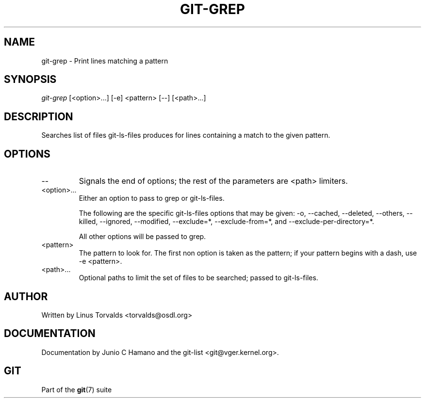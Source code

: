 .\"Generated by db2man.xsl. Don't modify this, modify the source.
.de Sh \" Subsection
.br
.if t .Sp
.ne 5
.PP
\fB\\$1\fR
.PP
..
.de Sp \" Vertical space (when we can't use .PP)
.if t .sp .5v
.if n .sp
..
.de Ip \" List item
.br
.ie \\n(.$>=3 .ne \\$3
.el .ne 3
.IP "\\$1" \\$2
..
.TH "GIT-GREP" 1 "" "" ""
.SH NAME
git-grep \- Print lines matching a pattern
.SH "SYNOPSIS"


\fIgit\-grep\fR [<option>...] [\-e] <pattern> [\-\-] [<path>...]

.SH "DESCRIPTION"


Searches list of files git\-ls\-files produces for lines containing a match to the given pattern\&.

.SH "OPTIONS"

.TP
\-\-
Signals the end of options; the rest of the parameters are <path> limiters\&.

.TP
<option>...
Either an option to pass to grep or git\-ls\-files\&.

The following are the specific git\-ls\-files options that may be given: \-o, \-\-cached, \-\-deleted, \-\-others, \-\-killed, \-\-ignored, \-\-modified, \-\-exclude=*, \-\-exclude\-from=*, and \-\-exclude\-per\-directory=*\&.

All other options will be passed to grep\&.

.TP
<pattern>
The pattern to look for\&. The first non option is taken as the pattern; if your pattern begins with a dash, use \-e <pattern>\&.

.TP
<path>...
Optional paths to limit the set of files to be searched; passed to git\-ls\-files\&.

.SH "AUTHOR"


Written by Linus Torvalds <torvalds@osdl\&.org>

.SH "DOCUMENTATION"


Documentation by Junio C Hamano and the git\-list <git@vger\&.kernel\&.org>\&.

.SH "GIT"


Part of the \fBgit\fR(7) suite

